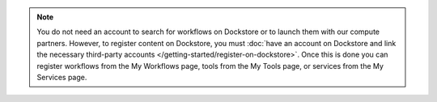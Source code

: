 .. note:: You do not need an account to search for workflows on Dockstore or to launch them with our compute partners. However, to register content on Dockstore, you must :doc:`have an account on Dockstore and link the necessary third-party accounts </getting-started/register-on-dockstore>`. Once this is done you can register workflows from the My Workflows page, tools from the My Tools page, or services from the My Services page.
